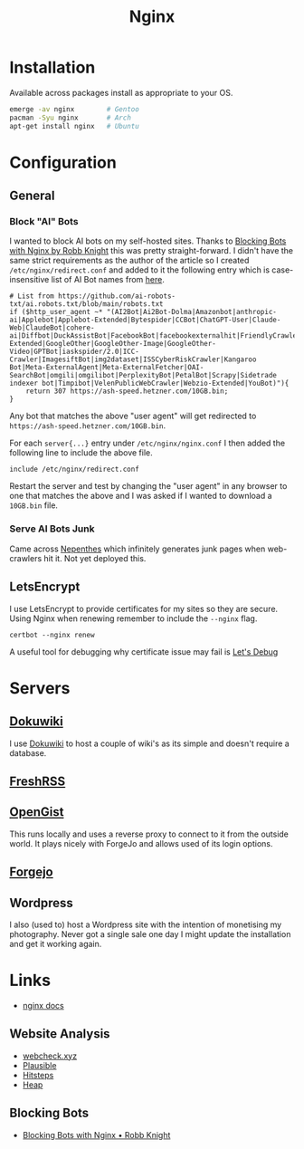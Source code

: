 :PROPERTIES:
:ID:       3774439d-af75-453e-b3e9-9d578b6bec46
:mtime:    20250208103833 20250206173224 20250206100320 20241128103141 20241117170240 20241114174544 20230911222107 20230528222513 20230215120711
:ctime:    20230215120711
:END:
#+TITLE: Nginx
#+FILETAGS: :gnu:linux:nginx:web:

* Installation

Available across packages install as appropriate to your OS.

#+begin_src bash
  emerge -av nginx        # Gentoo
  pacman -Syu nginx       # Arch
  apt-get install nginx   # Ubuntu
#+end_src


* Configuration

** General

*** Block "AI" Bots

I wanted to block AI bots on my self-hosted sites. Thanks to [[https://rknight.me/blog/blocking-bots-with-nginx/][Blocking Bots with Nginx by Robb Knight]] this was pretty
straight-forward. I didn't have the same strict requirements as the author of the article so I created
~/etc/nginx/redirect.conf~  and added to it the following entry which is case-insensitive list of AI Bot names from
[[https://github.com/ai-robots-txt/ai.robots.txt/blob/main/robots.txt][here]].

#+begin_src
# List from https://github.com/ai-robots-txt/ai.robots.txt/blob/main/robots.txt
if ($http_user_agent ~* "(AI2Bot|Ai2Bot-Dolma|Amazonbot|anthropic-ai|Applebot|Applebot-Extended|Bytespider|CCBot|ChatGPT-User|Claude-Web|ClaudeBot|cohere-ai|Diffbot|DuckAssistBot|FacebookBot|facebookexternalhit|FriendlyCrawler|Google-Extended|GoogleOther|GoogleOther-Image|GoogleOther-Video|GPTBot|iaskspider/2.0|ICC-Crawler|ImagesiftBot|img2dataset|ISSCyberRiskCrawler|Kangaroo Bot|Meta-ExternalAgent|Meta-ExternalFetcher|OAI-SearchBot|omgili|omgilibot|PerplexityBot|PetalBot|Scrapy|Sidetrade indexer bot|Timpibot|VelenPublicWebCrawler|Webzio-Extended|YouBot)"){
    return 307 https://ash-speed.hetzner.com/10GB.bin;
}
#+end_src


Any bot that matches the above "user agent" will get redirected to ~https://ash-speed.hetzner.com/10GB.bin~.

For each ~server{...}~ entry under ~/etc/nginx/nginx.conf~ I then added the following line to include the above file.

#+begin_src
        include /etc/nginx/redirect.conf
#+end_src


Restart the server and test by changing the "user agent" in any browser to one that matches the above and I was asked if
I wanted to download a ~10GB.bin~ file.

*** Serve AI Bots Junk

Came across [[https://zadzmo.org/code/nepenthes/][Nepenthes]] which infinitely generates junk pages when web-crawlers hit it. Not yet deployed this.

** LetsEncrypt

I use LetsEncrypt to provide certificates for my sites so they are secure. Using Nginx when renewing remember to include
the ~--nginx~ flag.

#+begin_src
certbot --nginx renew
#+end_src

A useful tool for debugging why certificate issue may fail is [[https://letsdebug.net/][Let's Debug]]

* Servers

** [[https://wiki.nshephard.dev][Dokuwiki]]

I use [[id:bc096b27-5f0e-426c-9722-7798e12ca2dc][Dokuwiki]] to host a couple of wiki's as its simple and doesn't require a database.

** [[https://freshrss.nshephard.dev][FreshRSS]]

** [[https://opengist.nshephard.dev][OpenGist]]

This runs locally and uses a reverse proxy to connect to it from the outside world. It plays nicely with ForgeJo and
allows used of its login options.

** [[https://forgejo.nshephard.dev][Forgejo]]

** Wordpress

I also (used to) host a Wordpress site with the intention of monetising my photography. Never got a single sale one day
I might update the installation and get it working again.



* Links

+ [[https://nginx.org/en/docs/][nginx docs]]

** Website Analysis

+ [[https://web-check.xyz/][webcheck.xyz]]
+ [[https://plausible.io/][Plausible]]
+ [[https://www.hitsteps.com/][Hitsteps]]
+ [[https://heapanalytics.com][Heap]]

** Blocking Bots

+ [[https://rknight.me/blog/blocking-bots-with-nginx/][Blocking Bots with Nginx • Robb Knight]]

